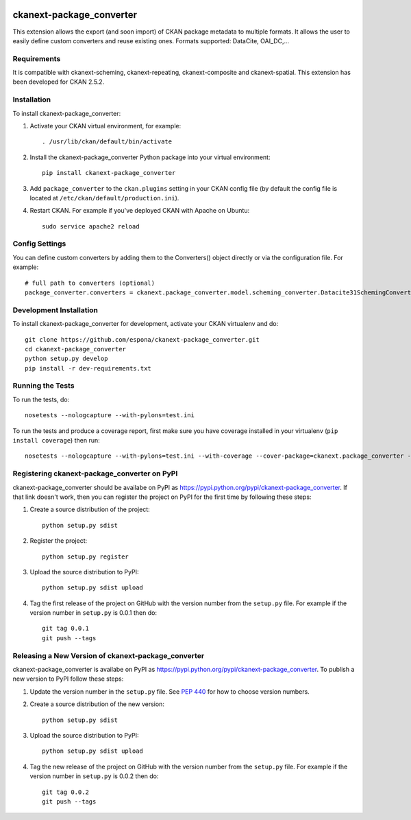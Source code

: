 .. You should enable this project on travis-ci.org and coveralls.io to make
   these badges work. The necessary Travis and Coverage config files have been
   generated for you.

.. image:: https://travis-ci.org/espona/ckanext-package_converter.svg?branch=master
    :target: https://travis-ci.org/espona/ckanext-package_converter

.. image:: https://coveralls.io/repos/github/espona/ckanext-package_converter/badge.svg?branch=master
    :target: https://coveralls.io/github/espona/ckanext-package_converter?branch=master

.. image:: https://pypip.in/download/ckanext-package_converter/badge.svg
    :target: https://pypi.python.org/pypi//ckanext-package_converter/
    :alt: Downloads

.. image:: https://pypip.in/version/ckanext-package_converter/badge.svg
    :target: https://pypi.python.org/pypi/ckanext-package_converter/
    :alt: Latest Version

.. image:: https://pypip.in/py_versions/ckanext-package_converter/badge.svg
    :target: https://pypi.python.org/pypi/ckanext-package_converter/
    :alt: Supported Python versions

.. image:: https://pypip.in/status/ckanext-package_converter/badge.svg
    :target: https://pypi.python.org/pypi/ckanext-package_converter/
    :alt: Development Status

.. image:: https://pypip.in/license/ckanext-package_converter/badge.svg
    :target: https://pypi.python.org/pypi/ckanext-package_converter/
    :alt: License

=============
ckanext-package_converter
=============

.. Put a description of your extension here:
This extension allows the export (and soon import) of CKAN package metadata to multiple formats.
It allows the user to easily define custom converters and reuse existing ones.
Formats supported: DataCite, OAI_DC,...

------------
Requirements
------------
It is compatible with ckanext-scheming, ckanext-repeating, ckanext-composite and ckanext-spatial.
This extension has been developed for CKAN 2.5.2.

------------
Installation
------------

.. Add any additional install steps to the list below.
   For example installing any non-Python dependencies or adding any required
   config settings.

To install ckanext-package_converter:

1. Activate your CKAN virtual environment, for example::

     . /usr/lib/ckan/default/bin/activate

2. Install the ckanext-package_converter Python package into your virtual environment::

     pip install ckanext-package_converter

3. Add ``package_converter`` to the ``ckan.plugins`` setting in your CKAN
   config file (by default the config file is located at
   ``/etc/ckan/default/production.ini``).

4. Restart CKAN. For example if you've deployed CKAN with Apache on Ubuntu::

     sudo service apache2 reload


---------------
Config Settings
---------------

You can define custom converters by adding them to the Converters() object directly or
via the configuration file. For example::

    # full path to converters (optional)
    package_converter.converters = ckanext.package_converter.model.scheming_converter.Datacite31SchemingConverter
  


------------------------
Development Installation
------------------------

To install ckanext-package_converter for development, activate your CKAN virtualenv and
do::

    git clone https://github.com/espona/ckanext-package_converter.git
    cd ckanext-package_converter
    python setup.py develop
    pip install -r dev-requirements.txt


-----------------
Running the Tests
-----------------

To run the tests, do::

    nosetests --nologcapture --with-pylons=test.ini

To run the tests and produce a coverage report, first make sure you have
coverage installed in your virtualenv (``pip install coverage``) then run::

    nosetests --nologcapture --with-pylons=test.ini --with-coverage --cover-package=ckanext.package_converter --cover-inclusive --cover-erase --cover-tests


---------------------------------
Registering ckanext-package_converter on PyPI
---------------------------------

ckanext-package_converter should be availabe on PyPI as
https://pypi.python.org/pypi/ckanext-package_converter. If that link doesn't work, then
you can register the project on PyPI for the first time by following these
steps:

1. Create a source distribution of the project::

     python setup.py sdist

2. Register the project::

     python setup.py register

3. Upload the source distribution to PyPI::

     python setup.py sdist upload

4. Tag the first release of the project on GitHub with the version number from
   the ``setup.py`` file. For example if the version number in ``setup.py`` is
   0.0.1 then do::

       git tag 0.0.1
       git push --tags


----------------------------------------
Releasing a New Version of ckanext-package_converter
----------------------------------------

ckanext-package_converter is availabe on PyPI as https://pypi.python.org/pypi/ckanext-package_converter.
To publish a new version to PyPI follow these steps:

1. Update the version number in the ``setup.py`` file.
   See `PEP 440 <http://legacy.python.org/dev/peps/pep-0440/#public-version-identifiers>`_
   for how to choose version numbers.

2. Create a source distribution of the new version::

     python setup.py sdist

3. Upload the source distribution to PyPI::

     python setup.py sdist upload

4. Tag the new release of the project on GitHub with the version number from
   the ``setup.py`` file. For example if the version number in ``setup.py`` is
   0.0.2 then do::

       git tag 0.0.2
       git push --tags
